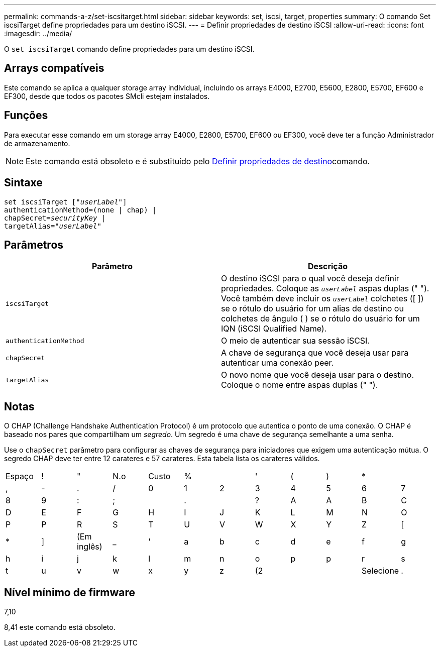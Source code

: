 ---
permalink: commands-a-z/set-iscsitarget.html 
sidebar: sidebar 
keywords: set, iscsi, target, properties 
summary: O comando Set iscsiTarget define propriedades para um destino iSCSI. 
---
= Definir propriedades de destino iSCSI
:allow-uri-read: 
:icons: font
:imagesdir: ../media/


[role="lead"]
O `set iscsiTarget` comando define propriedades para um destino iSCSI.



== Arrays compatíveis

Este comando se aplica a qualquer storage array individual, incluindo os arrays E4000, E2700, E5600, E2800, E5700, EF600 e EF300, desde que todos os pacotes SMcli estejam instalados.



== Funções

Para executar esse comando em um storage array E4000, E2800, E5700, EF600 ou EF300, você deve ter a função Administrador de armazenamento.

[NOTE]
====
Este comando está obsoleto e é substituído pelo xref:set-target.adoc[Definir propriedades de destino]comando.

====


== Sintaxe

[source, cli, subs="+macros"]
----
set iscsiTarget pass:quotes[["_userLabel_"]]
authenticationMethod=(none | chap) |
chapSecret=pass:quotes[_securityKey_] |
targetAlias=pass:quotes["_userLabel_"]
----


== Parâmetros

[cols="2*"]
|===
| Parâmetro | Descrição 


 a| 
`iscsiTarget`
 a| 
O destino iSCSI para o qual você deseja definir propriedades. Coloque as `_userLabel_` aspas duplas (" "). Você também deve incluir os `_userLabel_` colchetes ([ ]) se o rótulo do usuário for um alias de destino ou colchetes de ângulo ( ) se o rótulo do usuário for um IQN (iSCSI Qualified Name).



 a| 
`authenticationMethod`
 a| 
O meio de autenticar sua sessão iSCSI.



 a| 
`chapSecret`
 a| 
A chave de segurança que você deseja usar para autenticar uma conexão peer.



 a| 
`targetAlias`
 a| 
O novo nome que você deseja usar para o destino. Coloque o nome entre aspas duplas (" ").

|===


== Notas

O CHAP (Challenge Handshake Authentication Protocol) é um protocolo que autentica o ponto de uma conexão. O CHAP é baseado nos pares que compartilham um _segredo_. Um segredo é uma chave de segurança semelhante a uma senha.

Use o `chapSecret` parâmetro para configurar as chaves de segurança para iniciadores que exigem uma autenticação mútua. O segredo CHAP deve ter entre 12 carateres e 57 carateres. Esta tabela lista os carateres válidos.

[cols="1a,1a,1a,1a,1a,1a,1a,1a,1a,1a,1a,1a"]
|===


 a| 
Espaço
 a| 
!
 a| 
"
 a| 
N.o
 a| 
Custo
 a| 
%
 a| 

 a| 
'
 a| 
(
 a| 
)
 a| 
*
 a| 



 a| 
,
 a| 
-
 a| 
.
 a| 
/
 a| 
0
 a| 
1
 a| 
2
 a| 
3
 a| 
4
 a| 
5
 a| 
6
 a| 
7



 a| 
8
 a| 
9
 a| 
:
 a| 
;
 a| 

 a| 
.
 a| 

 a| 
?
 a| 
A
 a| 
A
 a| 
B
 a| 
C



 a| 
D
 a| 
E
 a| 
F
 a| 
G
 a| 
H
 a| 
I
 a| 
J
 a| 
K
 a| 
L
 a| 
M
 a| 
N
 a| 
O



 a| 
P
 a| 
P
 a| 
R
 a| 
S
 a| 
T
 a| 
U
 a| 
V
 a| 
W
 a| 
X
 a| 
Y
 a| 
Z
 a| 
[



 a| 
*
 a| 
]
 a| 
(Em inglês)
 a| 
_
 a| 
'
 a| 
a
 a| 
b
 a| 
c
 a| 
d
 a| 
e
 a| 
f
 a| 
g



 a| 
h
 a| 
i
 a| 
j
 a| 
k
 a| 
l
 a| 
m
 a| 
n
 a| 
o
 a| 
p
 a| 
p
 a| 
r
 a| 
s



 a| 
t
 a| 
u
 a| 
v
 a| 
w
 a| 
x
 a| 
y
 a| 
z
 a| 
(2
 a| 
|
 a| 
Selecione
 a| 
.
 a| 

|===


== Nível mínimo de firmware

7,10

8,41 este comando está obsoleto.
